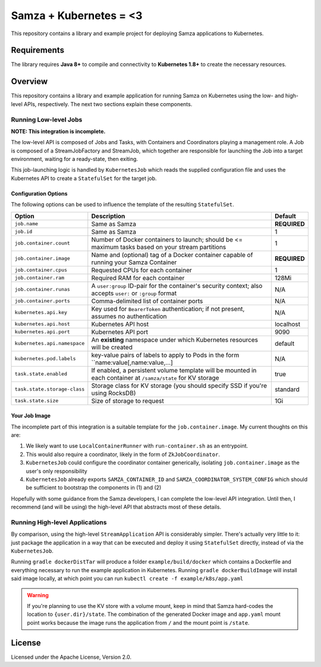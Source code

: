 Samza + Kubernetes = <3
=======================

This repository contains a library and example project for deploying Samza
applications to Kubernetes.

Requirements
------------

The library requires **Java 8+** to compile and connectivity to **Kubernetes
1.8+** to create the necessary resources.

Overview
--------

This repository contains a library and example application for running Samza on
Kubernetes using the low- and high-level APIs, respectively. The next two
sections explain these components.

Running Low-level Jobs
~~~~~~~~~~~~~~~~~~~~~~

**NOTE: This integration is incomplete.**

The low-level API is composed of Jobs and Tasks, with Containers and
Coordinators playing a management role. A Job is composed of a StreamJobFactory
and StreamJob, which together are responsible for launching the Job into a
target environment, waiting for a ready-state, then exiting.

This job-launching logic is handled by ``KubernetesJob`` which reads the
supplied configuration file and uses the Kubernetes API to create a
``StatefulSet`` for the target job.

Configuration Options
+++++++++++++++++++++

The following options can be used to influence the template of the resulting
``StatefulSet``.

+------------------------------+---------------------------------------------------------------------------------------------------------------+--------------+
| Option                       | Description                                                                                                   | Default      |
+==============================+===============================================================================================================+==============+
| ``job.name``                 | Same as Samza                                                                                                 | **REQUIRED** |
+------------------------------+---------------------------------------------------------------------------------------------------------------+--------------+
| ``job.id``                   | Same as Samza                                                                                                 | 1            |
+------------------------------+---------------------------------------------------------------------------------------------------------------+--------------+
| ``job.container.count``      | Number of Docker containers to launch; should be <= maximum tasks based on your stream partitions             | 1            |
+------------------------------+---------------------------------------------------------------------------------------------------------------+--------------+
| ``job.container.image``      | Name and (optional) tag of a Docker container capable of running your Samza Container                         | **REQUIRED** |
+------------------------------+---------------------------------------------------------------------------------------------------------------+--------------+
| ``job.container.cpus``       | Requested CPUs for each container                                                                             | 1            |
+------------------------------+---------------------------------------------------------------------------------------------------------------+--------------+
| ``job.container.ram``        | Required RAM for  each container                                                                              | 128Mi        |
+------------------------------+---------------------------------------------------------------------------------------------------------------+--------------+
| ``job.container.runas``      | A ``user:group`` ID-pair for the container's security context; also accepts ``user:`` or ``:group`` format    | N/A          |
+------------------------------+---------------------------------------------------------------------------------------------------------------+--------------+
| ``job.container.ports``      | Comma-delimited list of container ports                                                                       | N/A          |
+------------------------------+---------------------------------------------------------------------------------------------------------------+--------------+
| ``kubernetes.api.key``       | Key used for ``BearerToken`` authentication; if not  present, assumes no authentication                       | N/A          |
+------------------------------+---------------------------------------------------------------------------------------------------------------+--------------+
| ``kubernetes.api.host``      | Kubernetes API host                                                                                           | localhost    |
+------------------------------+---------------------------------------------------------------------------------------------------------------+--------------+
| ``kubernetes.api.port``      | Kubernetes API port                                                                                           | 9090         |
+------------------------------+---------------------------------------------------------------------------------------------------------------+--------------+
| ``kubernetes.api.namespace`` | An **existing** namespace under which Kubernetes resources will be created                                    | default      |
+------------------------------+---------------------------------------------------------------------------------------------------------------+--------------+
| ``kubernetes.pod.labels``    | key-value pairs of labels to apply to Pods in the form ``name:value[,name:value,...]                          | N/A          |
+------------------------------+---------------------------------------------------------------------------------------------------------------+--------------+
| ``task.state.enabled``       | If enabled, a persistent volume template will be mounted in each container at ``/samza/state`` for KV storage | true         |
+------------------------------+---------------------------------------------------------------------------------------------------------------+--------------+
| ``task.state.storage-class`` | Storage class for KV storage (you should specify SSD if you're using RocksDB)                                 | standard     |
+------------------------------+---------------------------------------------------------------------------------------------------------------+--------------+
| ``task.state.size``          | Size of storage to request                                                                                    | 1Gi          |
+------------------------------+---------------------------------------------------------------------------------------------------------------+--------------+

Your Job Image
++++++++++++++

The incomplete part of this integration is a suitable template for the
``job.container.image``. My current thoughts on this are:

#. We likely want to use ``LocalContainerRunner`` with ``run-container.sh`` as an entrypoint.
#. This would also require a coordinator, likely in the form of ``ZkJobCoordinator``.
#. ``KubernetesJob`` could configure the coordinator container generically,
   isolating ``job.container.image`` as the user's only responsibility
#. ``KubernetesJob`` already exports ``SAMZA_CONTAINER_ID`` and
   ``SAMZA_COORDINATOR_SYSTEM_CONFIG`` which should be sufficient to bootstrap
   the components in (1) and (2)

Hopefully with some guidance from the Samza developers, I can complete the
low-level API integration. Until then, I recommend (and will be using) the
high-level API that abstracts most of these details.


Running High-level Applications
~~~~~~~~~~~~~~~~~~~~~~~~~~~~~~~

By comparison, using the high-level ``StreamApplication`` API is considerably
simpler. There's actually very little to it: just package the application in a
way that can be executed and deploy it using ``StatefulSet`` directly, instead
of via the ``KubernetesJob``.

Running ``gradle dockerDistTar`` will produce a folder ``example/build/docker``
which contains a Dockerfile and everything necessary to run the example
application in Kubernetes. Running ``gradle dockerBuildImage`` will install said
image locally, at which point you can run ``kubectl create -f example/k8s/app.yaml``

.. warning::

   If you're planning to use the KV store with a volume mount, keep in mind that
   Samza hard-codes the location to ``{user.dir}/state``. The combination of the
   generated Docker image and ``app.yaml`` mount point works because the image
   runs the application from ``/`` and the mount point is ``/state``.


License
-------

Licensed under the Apache License, Version 2.0.


.. _`Kubernetes Job`: https://kubernetes.io/docs/concepts/workloads/controllers/jobs-run-to-completion/
